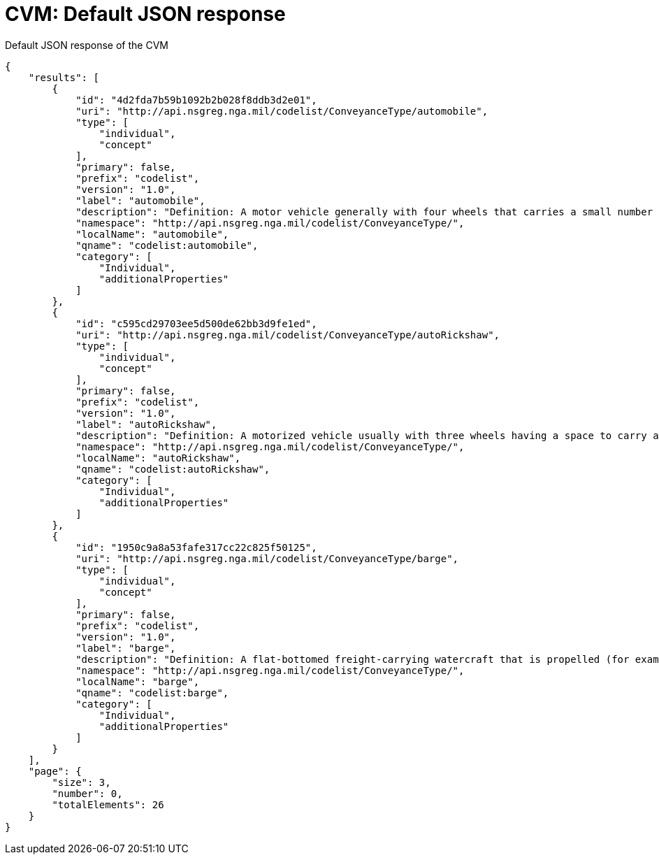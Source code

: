 [appendix]
[[CVMTerms]]
= CVM: Default JSON response

.Default JSON response of the CVM
[source,json]
----
{
    "results": [
        {
            "id": "4d2fda7b59b1092b2b028f8ddb3d2e01",
            "uri": "http://api.nsgreg.nga.mil/codelist/ConveyanceType/automobile",
            "type": [
                "individual",
                "concept"
            ],
            "primary": false,
            "prefix": "codelist",
            "version": "1.0",
            "label": "automobile",
            "description": "Definition: A motor vehicle generally with four wheels that carries a small number of passengers.  Description: [None Specified]",
            "namespace": "http://api.nsgreg.nga.mil/codelist/ConveyanceType/",
            "localName": "automobile",
            "qname": "codelist:automobile",
            "category": [
                "Individual",
                "additionalProperties"
            ]
        },
        {
            "id": "c595cd29703ee5d500de62bb3d9fe1ed",
            "uri": "http://api.nsgreg.nga.mil/codelist/ConveyanceType/autoRickshaw",
            "type": [
                "individual",
                "concept"
            ],
            "primary": false,
            "prefix": "codelist",
            "version": "1.0",
            "label": "autoRickshaw",
            "description": "Definition: A motorized vehicle usually with three wheels having a space to carry a few passengers or a small load of freight.  Description: [None Specified]",
            "namespace": "http://api.nsgreg.nga.mil/codelist/ConveyanceType/",
            "localName": "autoRickshaw",
            "qname": "codelist:autoRickshaw",
            "category": [
                "Individual",
                "additionalProperties"
            ]
        },
        {
            "id": "1950c9a8a53fafe317cc22c825f50125",
            "uri": "http://api.nsgreg.nga.mil/codelist/ConveyanceType/barge",
            "type": [
                "individual",
                "concept"
            ],
            "primary": false,
            "prefix": "codelist",
            "version": "1.0",
            "label": "barge",
            "description": "Definition: A flat-bottomed freight-carrying watercraft that is propelled (for example: towed or pushed) by a separate watercraft (for example: a tug).  Description: [None Specified]",
            "namespace": "http://api.nsgreg.nga.mil/codelist/ConveyanceType/",
            "localName": "barge",
            "qname": "codelist:barge",
            "category": [
                "Individual",
                "additionalProperties"
            ]
        }
    ],
    "page": {
        "size": 3,
        "number": 0,
        "totalElements": 26
    }
}
----
